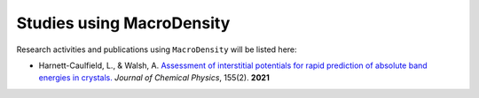 Studies using MacroDensity
===============================

Research activities and publications using ``MacroDensity`` will be listed here:

- Harnett-Caulfield, L., & Walsh, A. `Assessment of interstitial potentials for rapid prediction of absolute band energies in crystals.`_ *Journal of Chemical Physics*, 155(2). **2021**


.. _Assessment of interstitial potentials for rapid prediction of absolute band energies in crystals.: https://doi.org/10.1063/5.0056141